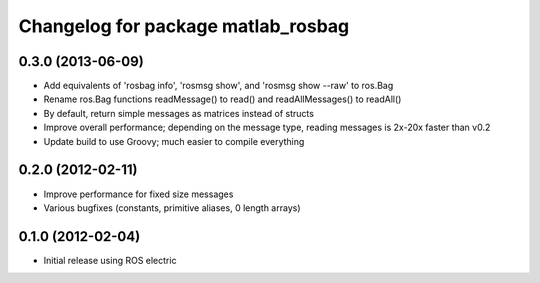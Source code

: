 ^^^^^^^^^^^^^^^^^^^^^^^^^^^^^^^^^^^
Changelog for package matlab_rosbag
^^^^^^^^^^^^^^^^^^^^^^^^^^^^^^^^^^^

0.3.0 (2013-06-09)
------------------
* Add equivalents of 'rosbag info', 'rosmsg show', and 'rosmsg show --raw' to ros.Bag
* Rename ros.Bag functions readMessage() to read() and readAllMessages() to readAll()
* By default, return simple messages as matrices instead of structs
* Improve overall performance; depending on the message type, reading messages is 2x-20x faster than v0.2
* Update build to use Groovy; much easier to compile everything

0.2.0 (2012-02-11)
------------------
* Improve performance for fixed size messages
* Various bugfixes (constants, primitive aliases, 0 length arrays)

0.1.0 (2012-02-04)
------------------
* Initial release using ROS electric
